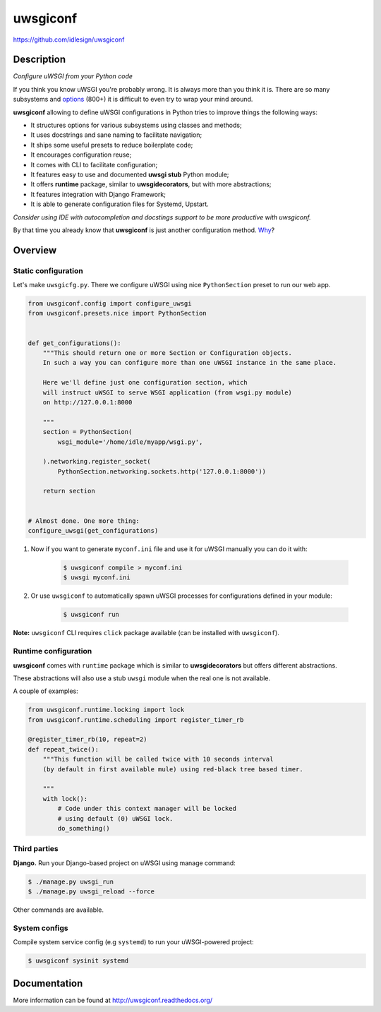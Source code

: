 uwsgiconf
=========
https://github.com/idlesign/uwsgiconf

|release| |lic| |ci| |coverage|

.. |release| image:: https://img.shields.io/pypi/v/uwsgiconf.svg
    :target: https://pypi.python.org/pypi/uwsgiconf

.. |lic| image:: https://img.shields.io/pypi/l/uwsgiconf.svg
    :target: https://pypi.python.org/pypi/uwsgiconf

.. |ci| image:: https://img.shields.io/travis/idlesign/uwsgiconf/master.svg
    :target: https://travis-ci.org/idlesign/uwsgiconf

.. |coverage| image:: https://img.shields.io/coveralls/idlesign/uwsgiconf/master.svg
    :target: https://coveralls.io/r/idlesign/uwsgiconf


Description
-----------

*Configure uWSGI from your Python code*

If you think you know uWSGI you're probably wrong. It is always more than you think it is.
There are so many subsystems and options_ (800+) it is difficult to even try to wrap your mind around.

.. _options: http://uwsgi-docs.readthedocs.io/en/latest/Options.html

**uwsgiconf** allowing to define uWSGI configurations in Python tries to improve things the following ways:

* It structures options for various subsystems using classes and methods;
* It uses docstrings and sane naming to facilitate navigation;
* It ships some useful presets to reduce boilerplate code;
* It encourages configuration reuse;
* It comes with CLI to facilitate configuration;
* It features easy to use and documented **uwsgi stub** Python module;
* It offers **runtime** package, similar to **uwsgidecorators**, but with more abstractions;
* It features integration with Django Framework;
* It is able to generate configuration files for Systemd, Upstart.


*Consider using IDE with autocompletion and docstings support to be more productive with uwsgiconf.*

By that time you already know that **uwsgiconf** is just another configuration method. Why_?

.. _Why: http://uwsgi-docs.readthedocs.io/en/latest/FAQ.html#why-do-you-support-multiple-methods-of-configuration


Overview
--------

Static configuration
~~~~~~~~~~~~~~~~~~~~

Let's make ``uwsgicfg.py``. There we configure uWSGI using nice ``PythonSection`` preset to run our web app.

.. code-block:: python

    from uwsgiconf.config import configure_uwsgi
    from uwsgiconf.presets.nice import PythonSection


    def get_configurations():
        """This should return one or more Section or Configuration objects.
        In such a way you can configure more than one uWSGI instance in the same place.

        Here we'll define just one configuration section, which
        will instruct uWSGI to serve WSGI application (from wsgi.py module)
        on http://127.0.0.1:8000

        """
        section = PythonSection(
            wsgi_module='/home/idle/myapp/wsgi.py',

        ).networking.register_socket(
            PythonSection.networking.sockets.http('127.0.0.1:8000'))

        return section


    # Almost done. One more thing:
    configure_uwsgi(get_configurations)



1. Now if you want to generate ``myconf.ini`` file and use it for uWSGI manually you can do it with:

    .. code-block:: bash

        $ uwsgiconf compile > myconf.ini
        $ uwsgi myconf.ini

2. Or use ``uwsgiconf`` to automatically spawn uWSGI processes for configurations defined in your module:

    .. code-block:: bash

        $ uwsgiconf run


**Note:** ``uwsgiconf`` CLI requires ``click`` package available (can be installed with ``uwsgiconf``).


Runtime configuration
~~~~~~~~~~~~~~~~~~~~~

**uwsgiconf** comes with ``runtime`` package which is similar to **uwsgidecorators** but offers different abstractions.

These abstractions will also use a stub ``uwsgi`` module when the real one is not available.

A couple of examples:

.. code-block:: python

    from uwsgiconf.runtime.locking import lock
    from uwsgiconf.runtime.scheduling import register_timer_rb

    @register_timer_rb(10, repeat=2)
    def repeat_twice():
        """This function will be called twice with 10 seconds interval
        (by default in first available mule) using red-black tree based timer.

        """
        with lock():
            # Code under this context manager will be locked
            # using default (0) uWSGI lock.
            do_something()


Third parties
~~~~~~~~~~~~~

**Django.** Run your Django-based project on uWSGI using manage command:

.. code-block:: bash

    $ ./manage.py uwsgi_run
    $ ./manage.py uwsgi_reload --force


Other commands are available.


System configs
~~~~~~~~~~~~~~

Compile system service config (e.g ``systemd``) to run your uWSGI-powered project:

.. code-block:: bash

    $ uwsgiconf sysinit systemd



Documentation
-------------

More information can be found at http://uwsgiconf.readthedocs.org/


